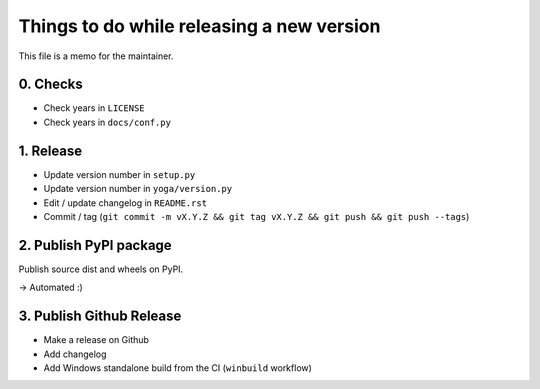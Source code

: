 Things to do while releasing a new version
==========================================

This file is a memo for the maintainer.


0. Checks
---------

* Check years in ``LICENSE``
* Check years in ``docs/conf.py``


1. Release
----------

* Update version number in ``setup.py``
* Update version number in ``yoga/version.py``
* Edit / update changelog in ``README.rst``
* Commit / tag (``git commit -m vX.Y.Z && git tag vX.Y.Z && git push && git push --tags``)


2. Publish PyPI package
-----------------------

Publish source dist and wheels on PyPI.

→ Automated :)


3. Publish Github Release
-------------------------

* Make a release on Github
* Add changelog
* Add Windows standalone build from the CI (``winbuild`` workflow)
